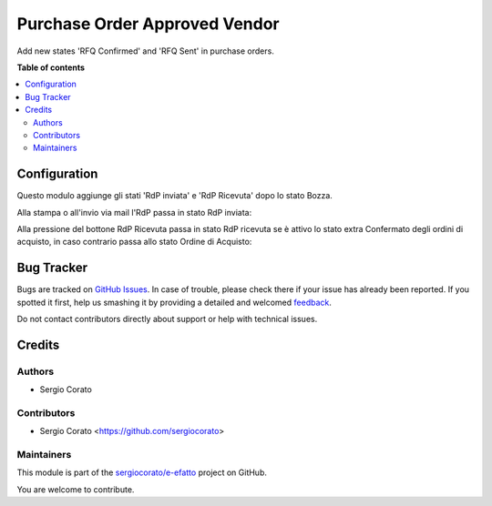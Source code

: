 ==============================
Purchase Order Approved Vendor
==============================

.. !!!!!!!!!!!!!!!!!!!!!!!!!!!!!!!!!!!!!!!!!!!!!!!!!!!!
   !! This file is generated by oca-gen-addon-readme !!
   !! changes will be overwritten.                   !!
   !!!!!!!!!!!!!!!!!!!!!!!!!!!!!!!!!!!!!!!!!!!!!!!!!!!!

.. |badge1| image:: https://img.shields.io/badge/maturity-Beta-yellow.png
    :target: https://odoo-community.org/page/development-status
    :alt: Beta
.. |badge2| image:: https://img.shields.io/badge/licence-AGPL--3-blue.png
    :target: http://www.gnu.org/licenses/agpl-3.0-standalone.html
    :alt: License: AGPL-3
.. |badge3| image:: https://img.shields.io/badge/github-sergiocorato%2Fe--efatto-lightgray.png?logo=github
    :target: https://github.com/sergiocorato/e-efatto/tree/12.0/purchase_order_approved_vendor
    :alt: sergiocorato/e-efatto

|badge1| |badge2| |badge3| 

Add new states 'RFQ Confirmed' and 'RFQ Sent' in purchase orders.

**Table of contents**

.. contents::
   :local:

Configuration
=============

Questo modulo aggiunge gli stati 'RdP inviata' e 'RdP Ricevuta' dopo lo stato Bozza.

Alla stampa o all'invio via mail l'RdP passa in stato RdP inviata:

.. image:: https://raw.githubusercontent.com/sergiocorato/e-efatto/12.0/purchase_order_approved_vendor/static/description/rdp_inviata.png
    :alt: RdP inviata

Alla pressione del bottone RdP Ricevuta passa in stato RdP ricevuta se è attivo lo stato extra Confermato degli ordini di acquisto, in caso contrario passa allo stato Ordine di Acquisto:

.. image:: https://raw.githubusercontent.com/sergiocorato/e-efatto/12.0/purchase_order_approved_vendor/static/description/rdp_ricevuta.png
    :alt: RdP ricevuta

.. image:: https://raw.githubusercontent.com/sergiocorato/e-efatto/12.0/purchase_order_approved_vendor/static/description/confermato.png
    :alt: Stato extra confermato

Bug Tracker
===========

Bugs are tracked on `GitHub Issues <https://github.com/sergiocorato/e-efatto/issues>`_.
In case of trouble, please check there if your issue has already been reported.
If you spotted it first, help us smashing it by providing a detailed and welcomed
`feedback <https://github.com/sergiocorato/e-efatto/issues/new?body=module:%20purchase_order_approved_vendor%0Aversion:%2012.0%0A%0A**Steps%20to%20reproduce**%0A-%20...%0A%0A**Current%20behavior**%0A%0A**Expected%20behavior**>`_.

Do not contact contributors directly about support or help with technical issues.

Credits
=======

Authors
~~~~~~~

* Sergio Corato

Contributors
~~~~~~~~~~~~

* Sergio Corato <https://github.com/sergiocorato>

Maintainers
~~~~~~~~~~~

This module is part of the `sergiocorato/e-efatto <https://github.com/sergiocorato/e-efatto/tree/12.0/purchase_order_approved_vendor>`_ project on GitHub.

You are welcome to contribute.
